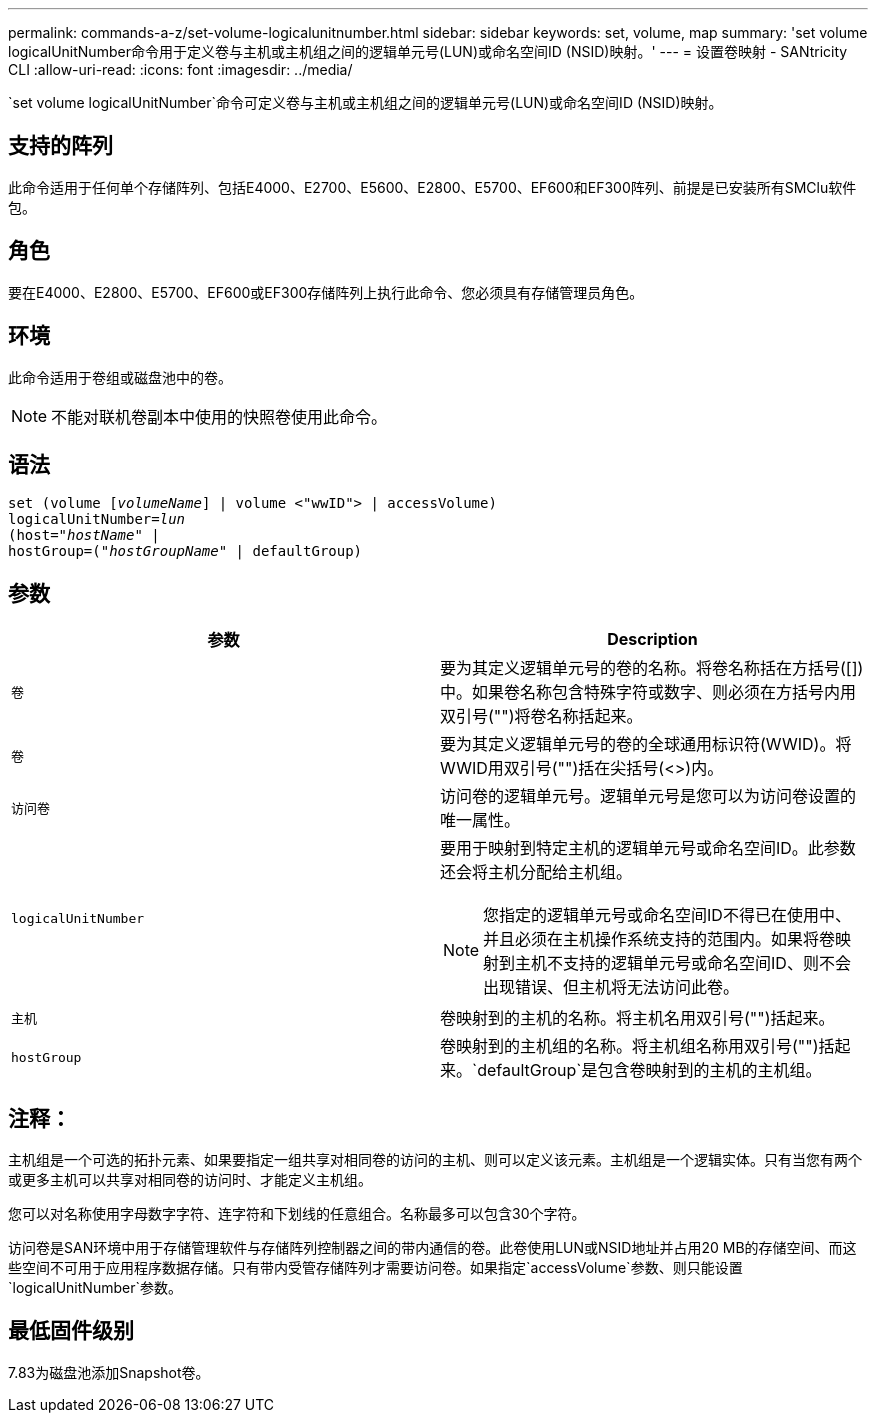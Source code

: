 ---
permalink: commands-a-z/set-volume-logicalunitnumber.html 
sidebar: sidebar 
keywords: set, volume, map 
summary: 'set volume logicalUnitNumber命令用于定义卷与主机或主机组之间的逻辑单元号(LUN)或命名空间ID (NSID)映射。' 
---
= 设置卷映射 - SANtricity CLI
:allow-uri-read: 
:icons: font
:imagesdir: ../media/


[role="lead"]
`set volume logicalUnitNumber`命令可定义卷与主机或主机组之间的逻辑单元号(LUN)或命名空间ID (NSID)映射。



== 支持的阵列

此命令适用于任何单个存储阵列、包括E4000、E2700、E5600、E2800、E5700、EF600和EF300阵列、前提是已安装所有SMClu软件包。



== 角色

要在E4000、E2800、E5700、EF600或EF300存储阵列上执行此命令、您必须具有存储管理员角色。



== 环境

此命令适用于卷组或磁盘池中的卷。

[NOTE]
====
不能对联机卷副本中使用的快照卷使用此命令。

====


== 语法

[source, cli, subs="+macros"]
----
set (volume pass:quotes[[_volumeName_]] | volume <"wwID"> | accessVolume)
pass:quotes[logicalUnitNumber=_lun_]
pass:quotes[(host="_hostName_"] |
hostGroup=pass:quotes[("_hostGroupName_"] | defaultGroup)
----


== 参数

[cols="2*"]
|===
| 参数 | Description 


 a| 
`卷`
 a| 
要为其定义逻辑单元号的卷的名称。将卷名称括在方括号([])中。如果卷名称包含特殊字符或数字、则必须在方括号内用双引号("")将卷名称括起来。



 a| 
`卷`
 a| 
要为其定义逻辑单元号的卷的全球通用标识符(WWID)。将WWID用双引号("")括在尖括号(<>)内。



 a| 
`访问卷`
 a| 
访问卷的逻辑单元号。逻辑单元号是您可以为访问卷设置的唯一属性。



 a| 
`logicalUnitNumber`
 a| 
要用于映射到特定主机的逻辑单元号或命名空间ID。此参数还会将主机分配给主机组。

[NOTE]
====
您指定的逻辑单元号或命名空间ID不得已在使用中、并且必须在主机操作系统支持的范围内。如果将卷映射到主机不支持的逻辑单元号或命名空间ID、则不会出现错误、但主机将无法访问此卷。

====


 a| 
`主机`
 a| 
卷映射到的主机的名称。将主机名用双引号("")括起来。



 a| 
`hostGroup`
 a| 
卷映射到的主机组的名称。将主机组名称用双引号("")括起来。`defaultGroup`是包含卷映射到的主机的主机组。

|===


== 注释：

主机组是一个可选的拓扑元素、如果要指定一组共享对相同卷的访问的主机、则可以定义该元素。主机组是一个逻辑实体。只有当您有两个或更多主机可以共享对相同卷的访问时、才能定义主机组。

您可以对名称使用字母数字字符、连字符和下划线的任意组合。名称最多可以包含30个字符。

访问卷是SAN环境中用于存储管理软件与存储阵列控制器之间的带内通信的卷。此卷使用LUN或NSID地址并占用20 MB的存储空间、而这些空间不可用于应用程序数据存储。只有带内受管存储阵列才需要访问卷。如果指定`accessVolume`参数、则只能设置`logicalUnitNumber`参数。



== 最低固件级别

7.83为磁盘池添加Snapshot卷。
